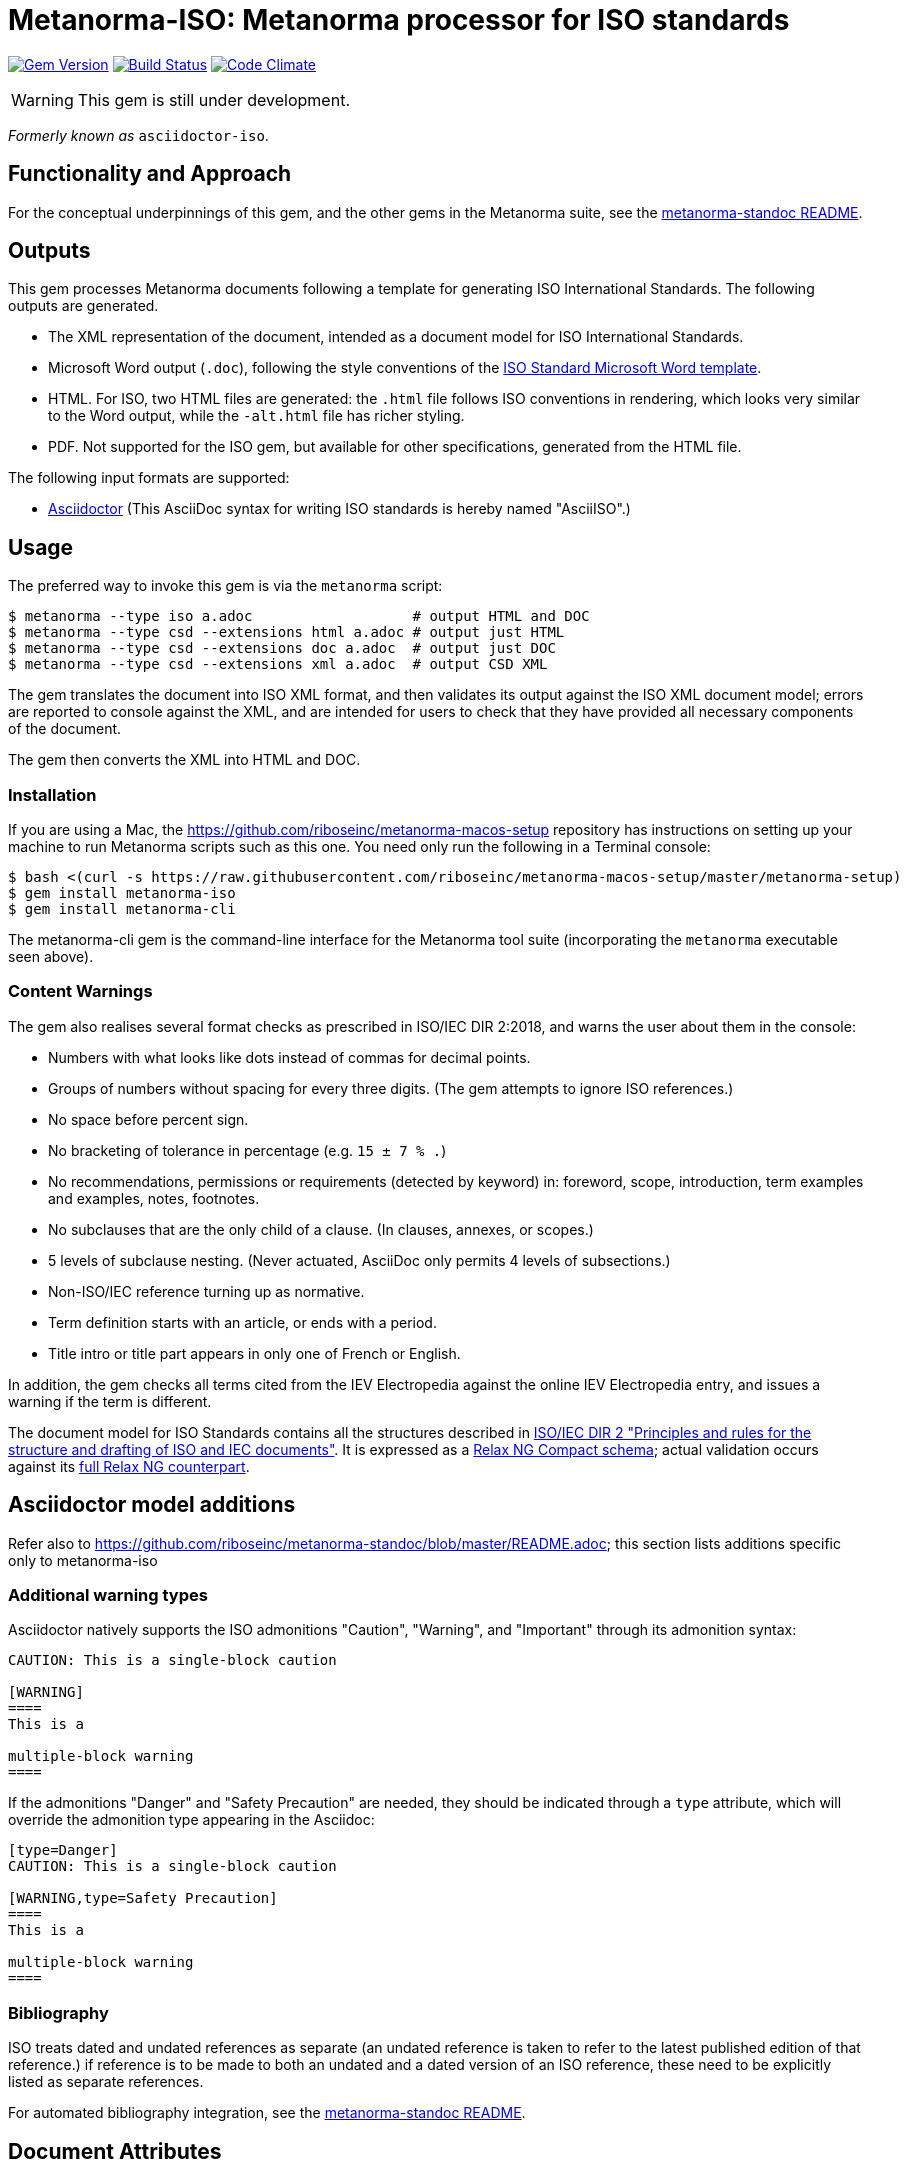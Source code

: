 = Metanorma-ISO: Metanorma processor for ISO standards

image:https://img.shields.io/gem/v/metanorma-iso.svg["Gem Version", link="https://rubygems.org/gems/metanorma-iso"]
image:https://img.shields.io/travis/riboseinc/metanorma-iso/master.svg["Build Status", link="https://travis-ci.org/riboseinc/metanorma-iso"]
image:https://codeclimate.com/github/riboseinc/metanorma-iso/badges/gpa.svg["Code Climate", link="https://codeclimate.com/github/riboseinc/metanorma-iso"]

WARNING: This gem is still under development.

_Formerly known as_ `asciidoctor-iso`.

== Functionality and Approach

For the conceptual underpinnings of this gem, and the other gems in the Metanorma suite, see the https://github.com/riboseinc/metanorma-model-standoc/blob/master/README.adoc[metanorma-standoc README].

== Outputs

This gem processes Metanorma documents following a template for generating ISO
International Standards. The following outputs are generated.

* The XML representation of the document, intended as a document model for ISO
International Standards. 
* Microsoft Word output (`.doc`), following the style conventions of the 
https://www.iso.org/iso-templates.html[ISO Standard Microsoft Word template]. 
* HTML. For ISO, two HTML files are generated: the `.html` file follows ISO
conventions in rendering, which looks very similar to the Word output, while
the `-alt.html` file has richer styling.
* PDF. Not supported for the ISO gem, but available for other specifications,
generated from the HTML file.

The following input formats are supported:

* http://asciidoctor.org/[Asciidoctor]
(This AsciiDoc syntax for writing ISO standards is hereby named "AsciiISO".)

== Usage

The preferred way to invoke this gem is via the `metanorma` script:

[source,console]
----
$ metanorma --type iso a.adoc                   # output HTML and DOC
$ metanorma --type csd --extensions html a.adoc # output just HTML
$ metanorma --type csd --extensions doc a.adoc  # output just DOC
$ metanorma --type csd --extensions xml a.adoc  # output CSD XML
----

The gem translates the document into ISO XML format, and then
validates its output against the ISO XML document model; errors are
reported to console against the XML, and are intended for users to
check that they have provided all necessary components of the
document.

The gem then converts the XML into HTML and DOC.

=== Installation

If you are using a Mac, the https://github.com/riboseinc/metanorma-macos-setup
repository has instructions on setting up your machine to run Metanorma
scripts such as this one. You need only run the following in a Terminal console:

[source,console]
----
$ bash <(curl -s https://raw.githubusercontent.com/riboseinc/metanorma-macos-setup/master/metanorma-setup)
$ gem install metanorma-iso
$ gem install metanorma-cli 
----

The metanorma-cli gem is the command-line interface for the Metanorma tool suite
(incorporating the `metanorma` executable seen above).

=== Content Warnings

The gem also realises several format
checks as prescribed in ISO/IEC DIR 2:2018, and warns the user about them in the
console:

* Numbers with what looks like dots instead of commas for decimal points.

* Groups of numbers without spacing for every three digits. (The gem attempts
to ignore ISO references.)

* No space before percent sign.

* No bracketing of tolerance in percentage (e.g. `15 ± 7 % .`)

* No recommendations, permissions or requirements (detected by keyword) in:
foreword, scope, introduction, term examples and examples, notes, footnotes.

* No subclauses that are the only child of a clause. (In clauses, annexes, or
scopes.)

* 5 levels of subclause nesting. (Never actuated, AsciiDoc only permits 4
levels of subsections.)

* Non-ISO/IEC reference turning up as normative.

* Term definition starts with an article, or ends with a period.

* Title intro or title part appears in only one of French or English.

In addition, the gem checks all terms cited from the IEV Electropedia against
the online IEV Electropedia entry, and issues a warning if the term is different.

The document model for ISO Standards contains all the structures described
in http://www.iec.ch/members_experts/refdocs/iec/isoiecdir-2%7Bed7.0%7Den.pdf[ISO/IEC DIR 2 "Principles and rules for the structure and drafting of ISO and IEC documents"]. 
It is expressed as a
link:lib/metanorma/iso/isostandard.rnc[Relax NG Compact schema]; actual
validation occurs against its link:lib/metanorma/iso/isostandard.rng[full Relax
NG counterpart]. 

[[model_additions]]
== Asciidoctor model additions

Refer also to https://github.com/riboseinc/metanorma-standoc/blob/master/README.adoc; this section lists additions specific only to metanorma-iso

=== Additional warning types

Asciidoctor natively supports the ISO admonitions "Caution", "Warning", and "Important"
through its admonition syntax:

[source,asciidoctor]
--
CAUTION: This is a single-block caution

[WARNING]
====
This is a

multiple-block warning
====
--

If the admonitions "Danger" and "Safety Precaution" are needed, they should be indicated
through a `type` attribute, which will override the admonition type appearing in the Asciidoc:

[source,asciidoctor]
--
[type=Danger]
CAUTION: This is a single-block caution

[WARNING,type=Safety Precaution]
====
This is a

multiple-block warning
====
--

=== Bibliography

ISO treats dated and undated references as separate (an undated reference is taken to
refer to the latest published edition of that reference.) if reference is to be made to
both an undated and a dated version of an ISO reference, these need to be explicitly listed as
separate references.

For automated bibliography integration, see the https://github.com/riboseinc/metanorma-model-standoc/blob/master/README.adoc[metanorma-standoc README].

[[document-attributes]]
== Document Attributes

The gem uses the document attributes defined for metanorma-standoc (see
the https://github.com/riboseinc/metanorma-model-standoc/blob/master/README.adoc[metanorma-standoc README]).
The following document attributes are specific to ISO:

`:tc-docnumber:`:: The document number assigned by the Technical committee

`:partnumber:`:: The ISO document part number. (This can be "part-subpart" if this is an IEC document.)

`:title-intro-en:`:: The introductory component of the English title of the
document. This and the other `:title-*` document attributes are used instead
of the metanorma-standoc `:title:` attribute.

`:title-main-en:`:: The main component of the English title of the document
(mandatory). (The first line of the AsciiDoc document, which contains the title
introduced with `=`, is ignored)

`:title-part-en:`:: The English title of the document part

`:title-intro-fr:`:: The introductory component of the French title of the
document. (This document template presupposes authoring in English; a different
template will be needed for French, including French titles of document
components such as annexes.)

`:title-main-fr:`:: The main component of the French title of the document
(mandatory). 

`:title-part-fr:`:: The French title of the document part

`:doctype:`:: Has its possible values defined by 
https://www.iso.org/deliverables-all.html[ISO deliverables: The different types of ISO publications]
(mandatory). The permitted types are:
`international-standard, technical-specification, technical-report,
publicly-available-specification, international-workshop-agreement, guide`.

`:docstage:`:: The stage code for the document status (see
https://www.iso.org/stage-codes.html[International harmonized stage codes]).
This attribute and `:docsubstage:` replace the `:status:` attribute of
metanorma-standoc.

`:docsubstage:`:: The substage code for the document status (see
https://www.iso.org/stage-codes.html[International harmonized stage codes])

`:iteration:`:: The iteration of a stage, in case there have been multiple drafts
(e.g. `2` on a `CD`: this is the second iteration through the `CD` stage).

`:secretariat:`:: The national body acting as the secretariat for the document
in the deafting stage

`:technical-committee-number:`:: The number of the relevant ISO technical
committee (also `:technical-committee-number_2:`, `:technical-committee-number_3:`...;
the same applies for all technical-committee, subcommittee and workgroup attributes)

`:technical-committee-type:``:: The type of the relevant technical committee. Defaults
to `TC` if not supplied. Values: `TC1, `PC`, `JTC`, `JPC`.

`:technical-committee:`:: The name of the relevant ISO technical committee
(mandatory)

`:subcommittee-number:`:: The number of the relevant ISO subcommittee

`:subcommittee-type:`:: The type of the relevant ISO subcommittee. Defaults to
`SC` if not supplied. Values: `SC`, `JSC`.

`:subcommittee:`:: The name of the relevant ISO subcommittee

`:workgroup-number:`:: The number of the relevant ISO workgroup

`:workgroup-type:`:: The type of the relevant ISO workgroup. Defaults to `WG` if
not supplied. Example values: `JWG`, `JAG`, `AG` (advisory group), `AHG`, `SWG`, 
`SG`, `MA` (maintenance agency), `CORG`, `JCG`, `CAG`

`:workgroup:`:: The name of the relevant ISO workgroup

== Examples

The gem has been tested to date against the
https://www.iso.org/publication/PUB100407.html["Rice document"], the ISO's
model document of an international standard. Sample representation of the Rice document
in Asciidoctor, and output formats, are included in the https://github.com/riboseinc/isodoc-rice
repository.

See also `link:spec/metanorma-iso[]` for individual features.

